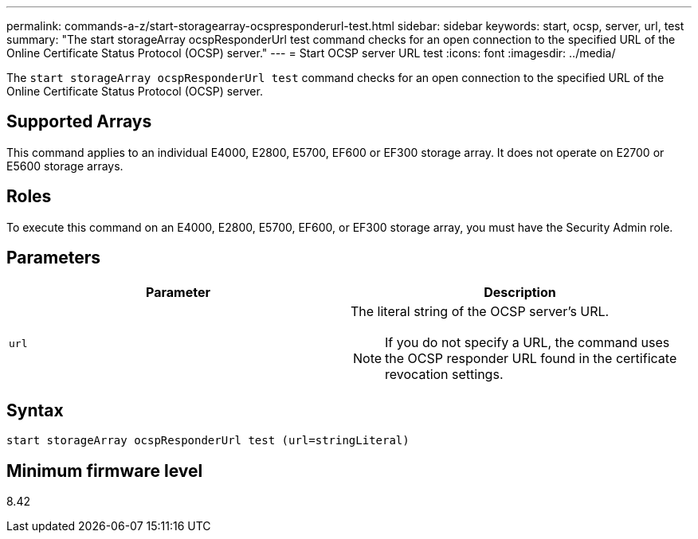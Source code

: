 ---
permalink: commands-a-z/start-storagearray-ocspresponderurl-test.html
sidebar: sidebar
keywords: start, ocsp, server, url, test
summary: "The start storageArray ocspResponderUrl test command checks for an open connection to the specified URL of the Online Certificate Status Protocol (OCSP) server."
---
= Start OCSP server URL test
:icons: font
:imagesdir: ../media/

[.lead]
The `start storageArray ocspResponderUrl test` command checks for an open connection to the specified URL of the Online Certificate Status Protocol (OCSP) server.

== Supported Arrays

This command applies to an individual E4000, E2800, E5700, EF600 or EF300 storage array. It does not operate on E2700 or E5600 storage arrays.

== Roles

To execute this command on an E4000, E2800, E5700, EF600, or EF300 storage array, you must have the Security Admin role.

== Parameters

[cols="2*",options="header"]
|===
| Parameter| Description
a|
`url`
a|
The literal string of the OCSP server's URL.
[NOTE]
====
If you do not specify a URL, the command uses the OCSP responder URL found in the certificate revocation settings.
====

|===

== Syntax
[source,cli]
----
start storageArray ocspResponderUrl test (url=stringLiteral)
----

== Minimum firmware level

8.42
